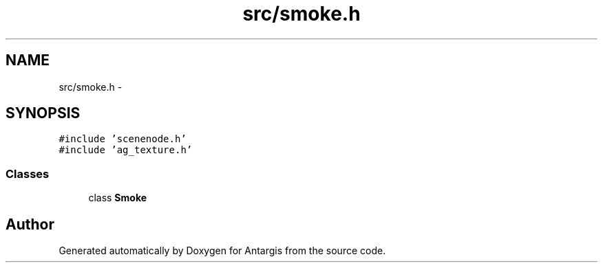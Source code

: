 .TH "src/smoke.h" 3 "27 Oct 2006" "Version 0.1.9" "Antargis" \" -*- nroff -*-
.ad l
.nh
.SH NAME
src/smoke.h \- 
.SH SYNOPSIS
.br
.PP
\fC#include 'scenenode.h'\fP
.br
\fC#include 'ag_texture.h'\fP
.br

.SS "Classes"

.in +1c
.ti -1c
.RI "class \fBSmoke\fP"
.br
.in -1c
.SH "Author"
.PP 
Generated automatically by Doxygen for Antargis from the source code.
